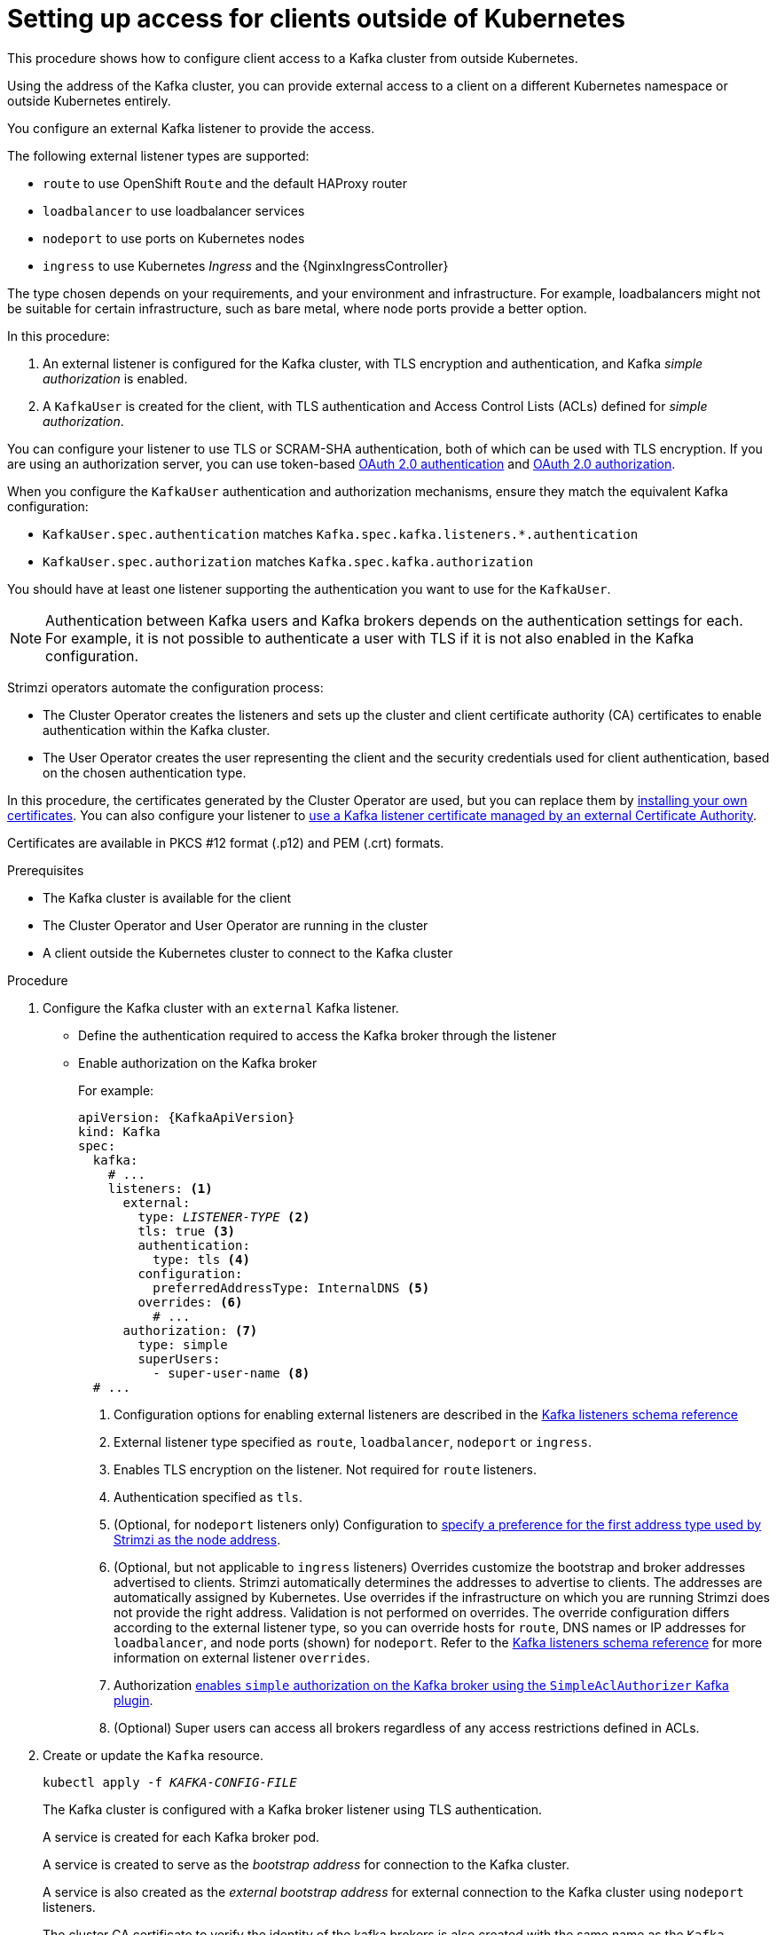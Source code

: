 // Module included in the following assemblies:
//
// deploying/assembly_deploy-verify.adoc
// getting-started.adoc

[id='setup-external-clients-{context}']
= Setting up access for clients outside of Kubernetes

This procedure shows how to configure client access to a Kafka cluster from outside Kubernetes.

Using the address of the Kafka cluster, you can provide external access to a client on a different Kubernetes namespace or outside Kubernetes entirely.

You configure an external Kafka listener to provide the access.

The following external listener types are supported:

* `route` to use OpenShift `Route` and the default HAProxy router
* `loadbalancer` to use loadbalancer services
* `nodeport` to use ports on Kubernetes nodes
* `ingress` to use Kubernetes _Ingress_ and the {NginxIngressController}

The type chosen depends on your requirements, and your environment and infrastructure.
For example, loadbalancers might not be suitable for certain infrastructure, such as bare metal, where node ports provide a better option.

In this procedure:

. An external listener is configured for the Kafka cluster, with TLS encryption and authentication, and Kafka _simple authorization_ is enabled.
. A `KafkaUser` is created for the client, with TLS authentication and Access Control Lists (ACLs) defined for _simple authorization_.

You can configure your listener to use TLS or SCRAM-SHA authentication,
both of which can be used with TLS encryption.
If you are using an authorization server, you can use token-based link:{BookURLUsing}#assembly-oauth-authentication_str[OAuth 2.0 authentication^] and link:{BookURLUsing}#assembly-oauth-authorization_str[OAuth 2.0 authorization^].

When you configure the `KafkaUser` authentication and authorization mechanisms, ensure they match the equivalent Kafka configuration:

* `KafkaUser.spec.authentication` matches `Kafka.spec.kafka.listeners.*.authentication`
* `KafkaUser.spec.authorization` matches `Kafka.spec.kafka.authorization`

You should have at least one listener supporting the authentication you want to use for the `KafkaUser`.

NOTE: Authentication between Kafka users and Kafka brokers depends on the authentication settings for each.
For example, it is not possible to authenticate a user with TLS if it is not also enabled in the Kafka configuration.

Strimzi operators automate the configuration process:

* The Cluster Operator creates the listeners and sets up the cluster and client certificate authority (CA) certificates to enable authentication within the Kafka cluster.
* The User Operator creates the user representing the client and the security credentials used for client authentication, based on the chosen authentication type.

In this procedure, the certificates generated by the Cluster Operator are used, but you can replace them by link:{BookURLUsing}#installing-your-own-ca-certificates-str[installing your own certificates^].
You can also configure your listener to link:{BookURLUsing}#kafka-listener-certificates-str[use a Kafka listener certificate managed by an external Certificate Authority^].

Certificates are available in PKCS #12 format (.p12) and PEM (.crt) formats.

.Prerequisites

* The Kafka cluster is available for the client
* The Cluster Operator and User Operator are running in the cluster
* A client outside the Kubernetes cluster to connect to the Kafka cluster

.Procedure

. Configure the Kafka cluster with an `external` Kafka listener.
+
* Define the authentication required to access the Kafka broker through the listener
* Enable authorization on the Kafka broker
+
For example:
+
[source,yaml,subs="+quotes,attributes"]
----
apiVersion: {KafkaApiVersion}
kind: Kafka
spec:
  kafka:
    # ...
    listeners: <1>
      external:
        type: _LISTENER-TYPE_ <2>
        tls: true <3>
        authentication:
          type: tls <4>
        configuration:
          preferredAddressType: InternalDNS <5>
        overrides: <6>
          # ...
      authorization: <7>
        type: simple
        superUsers:
          - super-user-name <8>
  # ...
----
<1> Configuration options for enabling external listeners are described in the link:{BookURLUsing}#type-KafkaListeners-reference[Kafka listeners schema reference^]
<2> External listener type specified as `route`, `loadbalancer`, `nodeport` or `ingress`.
<3> Enables TLS encryption on the listener. Not required for `route` listeners.
<4> Authentication specified as `tls`.
<5> (Optional, for `nodeport` listeners only) Configuration to link:{BookURLUsing}#con-kafka-broker-external-listeners-nodeports-deployment-configuration-kafka[specify a preference for the first address type used by Strimzi as the node address^].
<6> (Optional, but not applicable to `ingress` listeners) Overrides customize the bootstrap and broker addresses advertised to clients.
Strimzi automatically determines the addresses to advertise to clients.
The addresses are automatically assigned by Kubernetes.
Use overrides if the infrastructure on which you are running Strimzi does not provide the right address.
Validation is not performed on overrides.
The override configuration differs according to the external listener type,
so you can override hosts for `route`, DNS names or IP addresses for `loadbalancer`, and node ports (shown) for `nodeport`.
Refer to the link:{BookURLUsing}#type-KafkaListeners-reference[Kafka listeners schema reference^] for more information on external listener `overrides`.
<7> Authorization link:{BookURLUsing}#ref-kafka-authorization-deployment-configuration-kafka[enables `simple` authorization on the Kafka broker using the `SimpleAclAuthorizer` Kafka plugin^].
<8> (Optional) Super users can access all brokers regardless of any access restrictions defined in ACLs.

. Create or update the `Kafka` resource.
+
[source,shell,subs=+quotes]
kubectl apply -f _KAFKA-CONFIG-FILE_
+
The Kafka cluster is configured with a Kafka broker listener using TLS authentication.
+
A service is created for each Kafka broker pod.
+
A service is created to serve as the _bootstrap address_ for connection to the Kafka cluster.
+
A service is also created as the _external bootstrap address_ for external connection to the Kafka cluster using `nodeport` listeners.
+
The cluster CA certificate to verify the identity of the kafka brokers is also created with the same name as the `Kafka` resource.

. Find the bootstrap address and port from the status of the `Kafka` resource.
+
[source,shell, subs=+quotes]
kubectl get kafka _KAFKA-CLUSTER-NAME_ -o jsonpath='{.status.listeners[?(@.type=="external")].bootstrapServers}'
+
Use the bootstrap address in your Kafka client to connect to the Kafka cluster.

. Extract the public cluster CA certificate and password from the generated `_KAFKA-CLUSTER-NAME_-cluster-ca-cert` Secret.
+
[source,shell,subs="+quotes"]
kubectl get secret _KAFKA-CLUSTER-NAME_-cluster-ca-cert -o jsonpath='{.data.ca\.p12}' | base64 -d > ca.p12
+
[source,shell,subs="+quotes"]
kubectl get secret _KAFKA-CLUSTER-NAME_-cluster-ca-cert -o jsonpath='{.data.ca\.password}' | base64 -d > ca.password
+
Use the certificate and password in your Kafka client to connect to the Kafka cluster with TLS encryption.
+
NOTE: Cluster CA certificates renew automatically by default. If your are using your own Kafka listener certificates,
you will need to link:{BookURLUsing}#renewing-your-own-ca-certificates-str[renew the certificates manually^].

. Create or modify a user representing the client that requires access to the Kafka cluster.
+
* Specify the same authentication type as the `Kafka` listener.
* Specify the authorization ACLs for simple authorization.
+
For example:
+
[source,yaml,subs="+quotes,attributes"]
----
apiVersion: {KafkaUserApiVersion}
kind: KafkaUser
metadata:
  name: my-user
  labels:
    strimzi.io/cluster: my-cluster <1>
spec:
  authentication:
    type: tls <2>
  authorization:
    type: simple
    acls: <3>
      - resource:
          type: topic
          name: my-topic
          patternType: literal
        operation: Read
      - resource:
          type: topic
          name: my-topic
          patternType: literal
        operation: Describe
      - resource:
          type: group
          name: my-group
          patternType: literal
        operation: Read
----
<1> The label must match the label of the Kafka cluster for the user to be created.
<2> Authentication specified as `tls`.
<3> Simple authorization requires an accompanying list of ACL rules to apply to the user.
The rules define the operations allowed on Kafka resources based on the _username_ (`my-user`).

. Create or modify the `KafkaUser` resource.
+
[source,shell,subs="+quotes,attributes"]
kubectl apply -f _USER-CONFIG-FILE_
+
The user is created, as well as a Secret with the same name as the `KafkaUser` resource.
The Secret contains a private and public key for TLS client authentication.
+
For example:
+
[source,yaml,subs="+quotes,attributes"]
----
apiVersion: v1
kind: Secret
metadata:
  name: my-user
  labels:
    strimzi.io/kind: KafkaUser
    strimzi.io/cluster: my-cluster
type: Opaque
data:
  ca.crt: _PUBLIC-KEY-OF-THE-CLIENT-CA_
  user.crt: _USER-CERTIFICATE-CONTAINING-PUBLIC-KEY-OF-USER_
  user.key: _PRIVATE-KEY-OF-USER_
  user.p12: _P12-ARCHIVE-FILE-STORING-CERTIFICATES-AND-KEYS_
  user.password: _PASSWORD-PROTECTING-P12-ARCHIVE_
----

. Configure your client to connect to the Kafka cluster with the properties required to make a secure connection to the Kafka cluster.

.. Add the authentication details for the public cluster certificates:
+
[source,env,subs="+quotes,attributes"]
----
security.protocol: SSL <1>
ssl.truststore.location: _PATH-TO/ssl/keys/truststore_ <2>
ssl.truststore.password: _CLUSTER-CA-CERT-PASSWORD_ <3>
ssl.truststore.type=PKCS12 <4>
----
<1> Enables TLS encryption (with or without TLS client authentication).
<2> Specifies the truststore location where the certificates were imported.
<3> Specifies the password for accessing the truststore. This property can be omitted if it is not needed by the truststore.
<4> Identifies the truststore type.
+
NOTE: Use `security.protocol: SASL_SSL` when using SCRAM-SHA authentication over TLS.

.. Add the bootstrap address and port for connecting to the Kafka cluster:
+
[source,env,subs="+quotes,attributes"]
----
bootstrap.servers: _BOOTSTRAP-ADDRESS:PORT_
----

.. Add the authentication details for the public user certificates:
+
[source,env,subs="+quotes,attributes"]
----
ssl.keystore.location: _PATH-TO/ssl/keys/user1.keystore_ <1>
ssl.keystore.password: _USER-CERT-PASSWORD_ <2>
----
<1> Specifies the keystore location where the certificates were imported.
<2> Specifies the password for accessing the keystore. This property can be omitted if it is not needed by the keystore.
+
The public user certificate is signed by the client CA when it is created.
